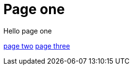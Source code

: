 = Page one
:page-layout: classic-docs
:page-liquid:
:icons: font
:toc: macro
:toc-title:

Hello page one

link:/docs/new-section/page-two[page two]
link:/docs/page-three[page three]
